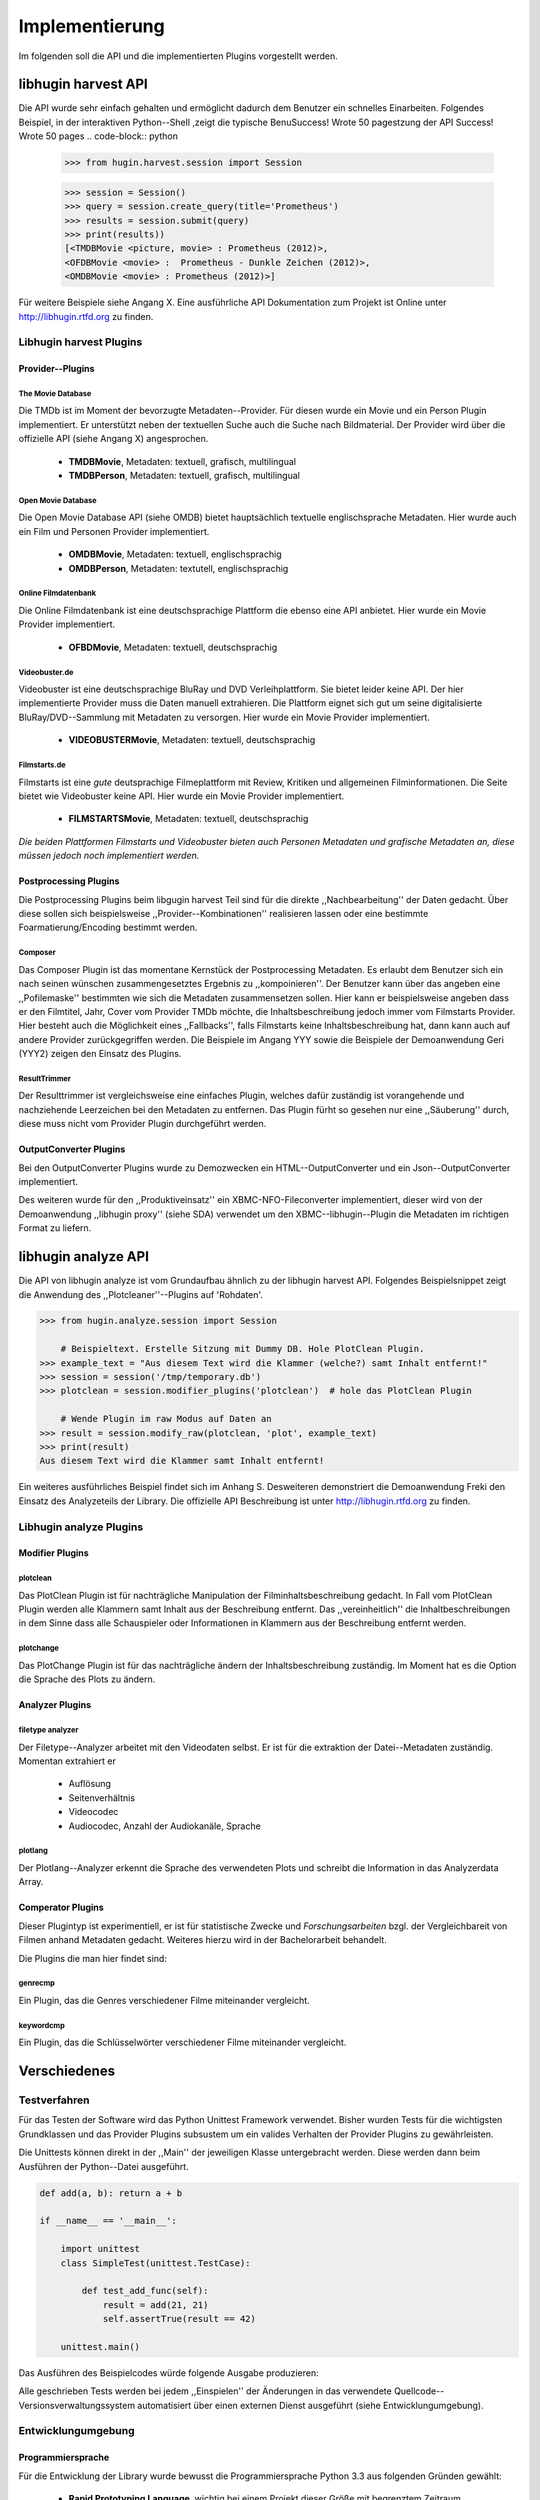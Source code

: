 ###############
Implementierung
###############

Im folgenden soll die API und die implementierten Plugins vorgestellt werden.

libhugin harvest API
====================

Die API wurde sehr einfach gehalten und ermöglicht dadurch dem Benutzer ein
schnelles Einarbeiten. Folgendes Beispiel, in der interaktiven Python--Shell
,zeigt die typische BenuSuccess!  Wrote 50 pagestzung der API
Success!  Wrote 50 pages
.. code-block:: python

   >>> from hugin.harvest.session import Session

   >>> session = Session()
   >>> query = session.create_query(title='Prometheus')
   >>> results = session.submit(query)
   >>> print(results))
   [<TMDBMovie <picture, movie> : Prometheus (2012)>,
   <OFDBMovie <movie> :  Prometheus - Dunkle Zeichen (2012)>,
   <OMDBMovie <movie> : Prometheus (2012)>]

Für weitere Beispiele siehe Angang X. Eine ausführliche API Dokumentation zum
Projekt ist Online unter http://libhugin.rtfd.org zu finden.

Libhugin harvest Plugins
------------------------

Provider--Plugins
~~~~~~~~~~~~~~~~~

The Movie Database
""""""""""""""""""

Die TMDb ist im Moment der bevorzugte Metadaten--Provider. Für diesen wurde ein
Movie und ein Person Plugin implementiert. Er unterstützt neben der textuellen
Suche auch die Suche nach Bildmaterial. Der Provider wird über die offizielle
API (siehe Angang X) angesprochen.

    * **TMDBMovie**, Metadaten: textuell, grafisch, multilingual
    * **TMDBPerson**, Metadaten: textuell, grafisch, multilingual

Open Movie Database
"""""""""""""""""""

Die Open Movie Database API (siehe OMDB) bietet hauptsächlich textuelle
englischsprache Metadaten. Hier wurde auch ein Film und Personen Provider
implementiert.

    * **OMDBMovie**, Metadaten: textuell, englischsprachig
    * **OMDBPerson**, Metadaten: textutell, englischsprachig

Online Filmdatenbank
""""""""""""""""""""

Die Online Filmdatenbank ist eine deutschsprachige Plattform die ebenso eine API
anbietet. Hier wurde ein Movie Provider implementiert.

    * **OFBDMovie**, Metadaten: textuell, deutschsprachig

Videobuster.de
""""""""""""""

Videobuster ist eine deutschsprachige BluRay und DVD Verleihplattform. Sie
bietet leider keine API. Der hier implementierte Provider muss die Daten manuell
extrahieren. Die Plattform eignet sich gut um seine digitalisierte
BluRay/DVD--Sammlung mit Metadaten zu versorgen. Hier wurde ein Movie Provider
implementiert.

    * **VIDEOBUSTERMovie**, Metadaten: textuell, deutschsprachig

Filmstarts.de
"""""""""""""

Filmstarts ist eine *gute* deutsprachige Filmeplattform mit Review, Kritiken und
allgemeinen Filminformationen.  Die Seite bietet wie Videobuster keine API. Hier
wurde ein Movie Provider implementiert.

    * **FILMSTARTSMovie**, Metadaten: textuell, deutschsprachig


*Die beiden Plattformen Filmstarts und Videobuster bieten auch Personen Metadaten
und grafische Metadaten an, diese müssen jedoch noch implementiert werden.*


Postprocessing Plugins
~~~~~~~~~~~~~~~~~~~~~~

Die Postprocessing Plugins beim libgugin harvest Teil sind für die direkte
,,Nachbearbeitung'' der Daten gedacht. Über diese sollen sich beispielsweise
,,Provider--Kombinationen'' realisieren lassen oder eine bestimmte
Foarmatierung/Encoding bestimmt werden.

Composer
""""""""

Das Composer Plugin ist das momentane Kernstück der Postprocessing Metadaten. Es
erlaubt dem Benutzer sich ein nach seinen wünschen zusammengesetztes Ergebnis zu
,,kompoinieren''. Der Benutzer kann über das angeben eine ,,Pofilemaske''
bestimmten wie sich die Metadaten zusammensetzen sollen. Hier kann er
beispielsweise angeben dass er den Filmtitel, Jahr, Cover vom Provider TMDb
möchte, die Inhaltsbeschreibung jedoch immer vom Filmstarts Provider. Hier
besteht auch die Möglichkeit eines ,,Fallbacks'', falls Filmstarts keine
Inhaltsbeschreibung hat, dann kann auch auf andere Provider zurückgegriffen
werden. Die Beispiele im Angang YYY sowie die Beispiele der Demoanwendung Geri
(YYY2) zeigen den Einsatz des Plugins.

ResultTrimmer
"""""""""""""

Der Resulttrimmer ist vergleichsweise eine einfaches Plugin, welches dafür
zuständig ist vorangehende und nachziehende Leerzeichen bei den Metadaten zu
entfernen. Das Plugin fürht so gesehen nur eine ,,Säuberung'' durch, diese muss
nicht vom Provider Plugin durchgeführt werden.


OutputConverter Plugins
~~~~~~~~~~~~~~~~~~~~~~~

Bei den OutputConverter Plugins wurde zu Demozwecken ein HTML--OutputConverter
und ein Json--OutputConverter implementiert.

Des weiteren wurde für den ,,Produktiveinsatz'' ein XBMC-NFO-Fileconverter
implementiert, dieser wird von der Demoanwendung ,,libhugin proxy'' (siehe SDA)
verwendet um den XBMC--libhugin--Plugin die Metadaten im richtigen Format zu
liefern.


libhugin analyze API
====================

Die API von libhugin analyze ist vom Grundaufbau ähnlich zu der libhugin harvest
API. Folgendes Beispielsnippet zeigt die Anwendung des ,,Plotcleaner''--Plugins
auf 'Rohdaten'.


.. code-block:: python

    >>> from hugin.analyze.session import Session

        # Beispieltext. Erstelle Sitzung mit Dummy DB. Hole PlotClean Plugin.
    >>> example_text = "Aus diesem Text wird die Klammer (welche?) samt Inhalt entfernt!"
    >>> session = session('/tmp/temporary.db')
    >>> plotclean = session.modifier_plugins('plotclean')  # hole das PlotClean Plugin

        # Wende Plugin im raw Modus auf Daten an
    >>> result = session.modify_raw(plotclean, 'plot', example_text)
    >>> print(result)
    Aus diesem Text wird die Klammer samt Inhalt entfernt!


Ein weiteres ausführliches Beispiel findet sich im Anhang S. Desweiteren
demonstriert die Demoanwendung Freki den Einsatz des Analyzeteils der Library.
Die offizielle API Beschreibung ist unter http://libhugin.rtfd.org zu finden.


Libhugin analyze Plugins
------------------------

Modifier Plugins
~~~~~~~~~~~~~~~~

plotclean
"""""""""

Das PlotClean Plugin ist für nachträgliche Manipulation der
Filminhaltsbeschreibung gedacht. In Fall vom PlotClean Plugin werden alle
Klammern samt Inhalt aus der Beschreibung entfernt. Das ,,vereinheitlich'' die
Inhaltbeschreibungen in dem Sinne dass alle Schauspieler oder Informationen in
Klammern aus der Beschreibung entfernt werden.

plotchange
""""""""""

Das PlotChange Plugin ist für das nachträgliche ändern der Inhaltsbeschreibung
zuständig. Im Moment hat es die Option die Sprache des Plots zu ändern.

Analyzer Plugins
~~~~~~~~~~~~~~~~

filetype analyzer
"""""""""""""""""

Der Filetype--Analyzer arbeitet mit den Videodaten selbst. Er ist für die
extraktion der Datei--Metadaten zuständig. Momentan extrahiert er

    * Auflösung
    * Seitenverhältnis
    * Videocodec
    * Audiocodec, Anzahl der Audiokanäle, Sprache

plotlang
""""""""

Der Plotlang--Analyzer erkennt die Sprache des verwendeten Plots und schreibt
die Information in das Analyzerdata Array.


Comperator Plugins
~~~~~~~~~~~~~~~~~~

Dieser Plugintyp ist experimentiell, er ist für statistische Zwecke und
*Forschungsarbeiten* bzgl. der Vergleichbareit von Filmen anhand Metadaten
gedacht. Weiteres hierzu wird in der Bachelorarbeit behandelt.

Die Plugins die man hier findet sind:

genrecmp
""""""""

Ein Plugin, das die Genres verschiedener Filme miteinander vergleicht.

keywordcmp
""""""""""

Ein Plugin, das die Schlüsselwörter verschiedener Filme miteinander vergleicht.


Verschiedenes
=============

Testverfahren
-------------

Für das Testen der Software wird das Python Unittest Framework verwendet. Bisher
wurden Tests für die wichtigsten Grundklassen und das Provider Plugins
subsustem um ein valides Verhalten der Provider Plugins zu gewährleisten.

Die Unittests können direkt in der ,,Main'' der jeweiligen Klasse untergebracht
werden. Diese werden dann beim Ausführen der Python--Datei ausgeführt.

.. code-block:: python

   def add(a, b): return a + b

   if __name__ == '__main__':

       import unittest
       class SimpleTest(unittest.TestCase):

           def test_add_func(self):
               result = add(21, 21)
               self.assertTrue(result == 42)

       unittest.main()


Das Ausführen des Beispielcodes würde folgende Ausgabe produzieren:

.. code-black:: bash

    ----------------------------------------------------------------------
    Ran 1 test in 0.000s

    OK

Alle geschrieben Tests werden bei jedem ,,Einspielen'' der Änderungen in das
verwendete Quellcode--Versionsverwaltungssystem automatisiert über einen
externen Dienst ausgeführt (siehe Entwicklungumgebung).

Entwicklungumgebung
-------------------

Programmiersprache
~~~~~~~~~~~~~~~~~~

Für die Entwicklung der Library wurde bewusst die Programmiersprache Python 3.3
aus folgenden Gründen gewählt:

    * **Rapid Prototyping Language**, wichtig bei einem Projekt dieser Größe mit
      begrenztem Zeitraum
    * **Plattformunabhängigkeit**, Plattformunabhängigkeit ist ein Sekundäres
      Ziel des Projekts
    * **Einfach erlernbar (siehe Tauben)**, Programmiersprache ,,leicht''
      menschenlesbar (Plugin--Entwickler)
    * **Scriptsprache**, Gängige Scriptsprache bei vielen free Software
      Projekten
    * **Optimierungsmöglichkeiten**,  Cython, C/C++--Languagebindings

Entwicklung
~~~~~~~~~~~

Die Library wird unter *Archlinux* entwickelt. Für die Entwicklung wird der
Editor *gVim* mit entsprechenden Python--Plugins zur Validierung der Python PEP
Stilrichtlinien verwendet. Des weiteren wird die interaktive Python Shell
*IPython* eingesetzt.

Für die Quellcodeverwaltung wird das Versionsverwaltungssystem *git*
eingesetzt. Der Quellcode selbst wird auf Hosting--Dienst für
Software--Entwicklungsprojekte github.com (LINK!) gelagert.

Die o.g. Softwaretests werden von *TravisCI*, einem sog. ,,continuous integration
service'', bei jedem hochladen der Änderungen auf github, ausgeführt. Dieser
Dienst wurde über github aktiviert. Ein Logo (Abb.: s) auf der Projektseite Teil dem
Entwickler und Besuchern der Seite mit ob das Projekt alle geschreibenen Tests
,,besteht''.

.. _fig-build

.. figure:: fig/build.png
    :alt: TravisCI Build png
    :width: 80%
    :align: center

    Logo die den aktuellen ,,Build Status'' des Projekts grafisch visualisiert.

Dokumentation
~~~~~~~~~~~~~

Das Projekt wird nach den Regeln der ,,literalten Programmierung'', wie nach
Donald E. Knuth empfohlen, entwickelet. Hierbei liegen Quelltext und
Dokumentation des Programmes in der gleichen Datei.

.. _fig-knuth

.. figure:: fig/knuth.png
    :alt: API Dokumentation in interaktiver Shell
    :width: 80%
    :align: center

    API--Dokumentation als Hilfestellung in interaktivier Python--Shell.

Die Dokumentation kann so über spezielle Softwaredokumentations--Tools generiert
werden. Unter Python wird hier das Softwaredokumentationswerkzeug *Sphinx*
verwendet. Dieses kann die Dokumentation in verschiedenen Formaten generieren.
Diese Projektarbeit wurde auch *reStructuredText* und *Sphinx* generiert.


Abhängigkeiten
--------------

libhugin ist abhängig -- meth.

Projektumfang
-------------

Der Projektumfang (siehe Abb.: s) beträgt ~3500 *lines of code*,  hier kommt noch die
Onlinedokumentation hinzu.

.. code-block:: bash

    $ cloc hugin/ tools/
         119 text files.
         117 unique files.
          87 files ignored.

    http://cloc.sourceforge.net v 1.60  T=0.51 s (109.5 files/s, 11970.3 lines/s)
    -------------------------------------------------------------------------------
    Language                     files          blank        comment           code
    -------------------------------------------------------------------------------
    Python                          49           1220           1171           3540
    XML                              5              1              0             57
    HTML                             2              9            113             10
    -------------------------------------------------------------------------------
    SUM:                            56           1230           1284           3607
    -------------------------------------------------------------------------------
